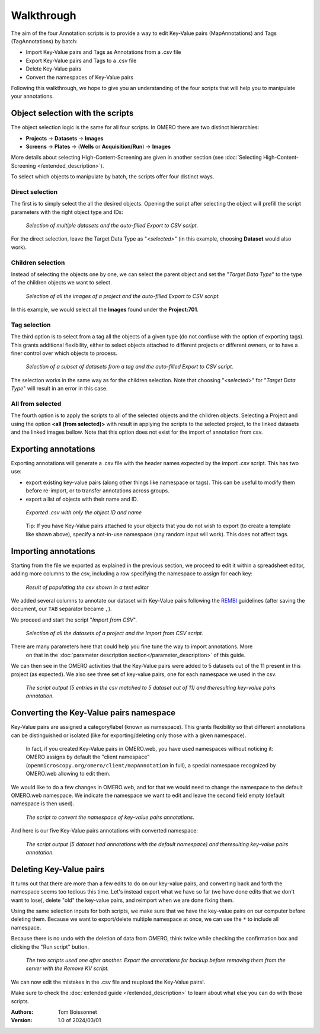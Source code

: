 ===========
Walkthrough
===========

The aim of the four Annotation scripts is to provide a way to edit \
Key-Value pairs (MapAnnotations) and Tags (TagAnnotations) by batch:

* Import Key-Value pairs and Tags as Annotations from a .csv file
* Export Key-Value pairs and Tags to a .csv file
* Delete Key-Value pairs
* Convert the namespaces of Key-Value pairs

Following this walkthrough, we hope to give you an understanding of \
the four scripts that will help you to manipulate your annotations.

Object selection with the scripts
---------------------------------

The object selection logic is the same for all four scripts. In OMERO there are \
two distinct hierarchies:

* **Projects** → **Datasets** → **Images**
* **Screens** → **Plates** → (**Wells** or **Acquisition/Run**) → **Images**

More details about selecting High-Content-Screening are given in another \
section (see :doc:`Selecting High-Content-Screening </extended_description>`).

To select which objects to manipulate by batch, the scripts offer four distinct ways.

Direct selection
^^^^^^^^^^^^^^^^
The first is to simply select the all the desired objects. Opening the script \
after selecting the object will prefill the script parameters with the right \
object type and IDs:

.. figure:: images/annotation_1_selecting_all_autofill.png

   *Selection of multiple datasets and the auto-filled Export to CSV script.*
..

For the direct selection, leave the Target Data Type as "*<selected>*" \
(in this example, choosing **Dataset** would also work).

Children selection
^^^^^^^^^^^^^^^^^^
Instead of selecting the objects one by one, we can select the parent object \
and set the "*Target Data Type*" to the type of the children objects \
we want to select.

.. figure:: images/annotation_2_selecting_parentchild_autofill.png

   *Selection of all the images of a project and the auto-filled Export to CSV script.*
..

In this example, we would select all the **Images** found under the **Project:701**.

Tag selection
^^^^^^^^^^^^^
The third option is to select from a tag all the objects of a given type \
(do not confiuse with the option of exporting tags). This grants additional  \
flexibility, either to select objects attached to different projects \
or different owners, or to have a finer control over \
which objects to process.

.. figure:: images/annotation_3_selecting_tags.png

   *Selection of a subset of datasets from a tag and the auto-filled Export to CSV script.*
..

The selection works in the same way as for the children selection. Note \
that choosing "*<selected>*" for "*Target Data Type*" will result in an \
error in this case.

All from selected
^^^^^^^^^^^^^^^^^
The fourth option is to apply the scripts to all of the selected objects and the children  \
objects. Selecting a Project and using the option **<all (from selected)>** with result in \
applying the scripts to the selected project, to the linked datasets and the linked images \
bellow. Note that this option does not exist for the import of annotation from csv.

Exporting annotations
---------------------

Exporting annotations will generate a .csv file with the header names \
expected by the import .csv script. This has two use:

* export existing key-value pairs (along other things like namespace or tags).
  This can be useful to modify them before re-import, or to transfer annotations
  across groups.
* export a list of objects with their name and ID.

.. figure:: images/annotation_4_export_output.png

   *Exported .csv with only the object ID and name*
..

  Tip: If you have Key-Value pairs attached to your objects that you do not \
  wish to export (to create a template like shown above), specify a not-in-use \
  namespace (any random input will work). This does not affect tags.


Importing annotations
---------------------

Starting from the file we exported as explained in the previous section, \
we proceed to edit it within a spreadsheet editor, adding more columns to the csv, \
including a row specifying the namespace to assign for each key:

.. figure:: images/annotation_5_KV_to_import.png

   *Result of populating the csv shown in a text editor*
..

We added several columns to annotate our dataset with Key-Value pairs \
following the `REMBI <https://doi.org/10.1038/s41592-021-01166-8>`_ guidelines \
(after saving the document, our ``TAB`` separator became ``,``).

We proceed and start the script "*Import from CSV*".

.. figure:: images/annotation_6_script_import.png

   *Selection of all the datasets of a project and the Import from CSV script.*
..

There are many parameters here that could help you fine tune the way to import annotations. More \
  on that in the :doc:`parameter description section</parameter_description>` of this guide.


We can then see in the OMERO activities that the Key-Value pairs were added to 5 \
datasets out of the 11 present in this project (as expected). We also see three set of \
key-value pairs, one for each namespace we used in the csv.

.. figure:: images/annotation_7_KV_import_printout.png

  *The script output (5 entries in the csv matched to 5 dataset out of 11) and the\
  resulting key-value pairs annotation.*
..

Converting the Key-Value pairs namespace
----------------------------------------

Key-Value pairs are assigned a category/label (known as namespace). \
This grants flexibility so that different annotations can be \
distinguished or isolated (like for exporting/deleting only those with a given \
namespace).

   In fact, if you created Key-Value pairs in OMERO.web, you have used \
   namespaces without noticing it: OMERO assigns by default the \
   "client namespace" (``openmicroscopy.org/omero/client/mapAnnotation`` in full)\
   , a special namespace recognized by OMERO.web allowing to edit them.

We would like to do a few changes in OMERO.web, and for that we would need to \
change the namespace to the default OMERO.web namespace. We indicate the namespace we \
want to edit and leave the second field empty (default namespace is then used).

.. figure:: images/annotation_8_convert_namespace.png

  *The script to convert the namespace of key-value pairs annotations.*
..

And here is our five Key-Value pairs annotations with converted namespace:

.. figure:: images/annotation_9_converted_KV.png

  *The script output (5 dataset had annotations with the default namespace) and the\
  resulting key-value pairs annotation.*
..

Deleting Key-Value pairs
------------------------

It turns out that there are more than a few edits to do on our key-value pairs, and \
converting back and forth the namespace seems too tedious this time. Let's instead export \
what we have so far (we have done edits that we don't want to lose), delete "old" the key-value pairs, \
and reimport when we are done fixing them.

Using the same selection inputs for both scripts, we make sure that we have the key-value pairs on our \
computer before deleting them. Because we want to export/delete multiple namespace at once, we can use the ``*`` \
to include all namespace.

Because there is no undo with the deletion of data from OMERO, think twice while checking the confirmation box and clicking \
the "Run script" button.

.. figure:: images/annotation_10_export_delete.png

  *The two scripts used one after another. Export the annotations for backup \
  before removing them from the server with the Remove KV script.*
..

We can now edit the mistakes in the .csv file and reupload the Key-Value \
pairs!.

Make sure to check the :doc:`extended guide </extended_description>` to learn about what else you can \
do with those scripts.

:Authors:
    Tom Boissonnet

:Version: 1.0 of 2024/03/01